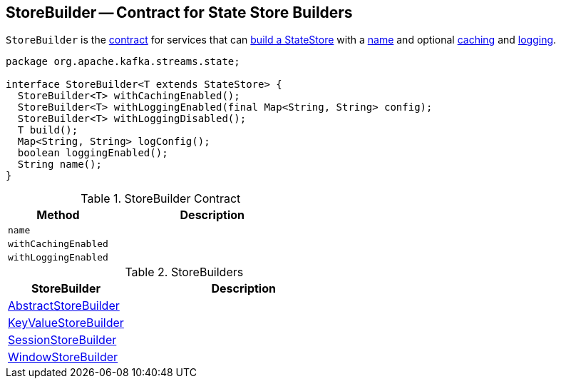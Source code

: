 == [[StoreBuilder]] StoreBuilder -- Contract for State Store Builders

`StoreBuilder` is the <<contract, contract>> for services that can <<build, build a StateStore>> with a <<name, name>> and optional <<withCachingEnabled, caching>> and <<withLoggingEnabled, logging>>.

[[contract]]
[source, java]
----
package org.apache.kafka.streams.state;

interface StoreBuilder<T extends StateStore> {
  StoreBuilder<T> withCachingEnabled();
  StoreBuilder<T> withLoggingEnabled(final Map<String, String> config);
  StoreBuilder<T> withLoggingDisabled();
  T build();
  Map<String, String> logConfig();
  boolean loggingEnabled();
  String name();
}
----

.StoreBuilder Contract
[cols="1,2",options="header",width="100%"]
|===
| Method
| Description

| [[name]] `name`
|

| [[withCachingEnabled]] `withCachingEnabled`
|

| [[withLoggingEnabled]] `withLoggingEnabled`
|
|===

[[implementations]]
.StoreBuilders
[cols="1,2",options="header",width="100%"]
|===
| StoreBuilder
| Description

| [[AbstractStoreBuilder]] link:kafka-streams-AbstractStoreBuilder.adoc[AbstractStoreBuilder]
|

| [[KeyValueStoreBuilder]] link:kafka-streams-KeyValueStoreBuilder.adoc[KeyValueStoreBuilder]
|

| [[SessionStoreBuilder]] link:kafka-streams-SessionStoreBuilder.adoc[SessionStoreBuilder]
|

| [[WindowStoreBuilder]] link:kafka-streams-WindowStoreBuilder.adoc[WindowStoreBuilder]
|
|===
